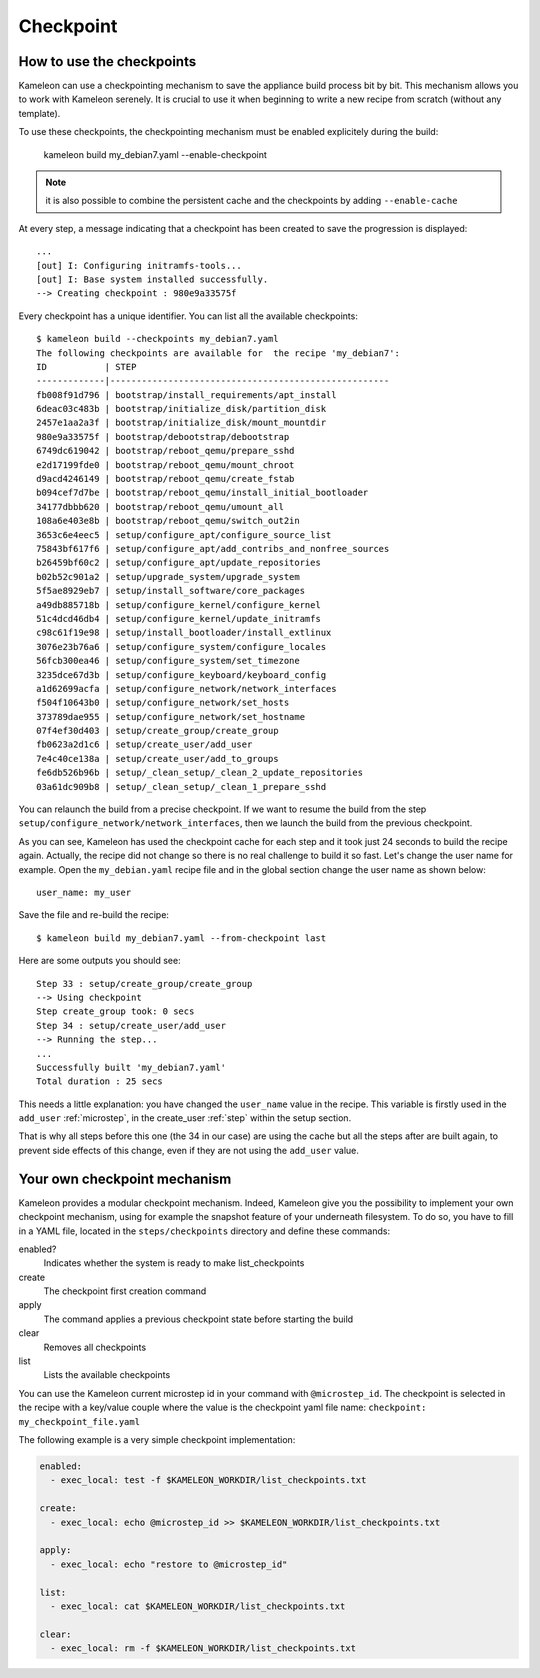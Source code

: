 .. _`checkpoint`:

----------
Checkpoint
----------

How to use the checkpoints
==========================

Kameleon can use a checkpointing mechanism to save the appliance build process
bit by bit. This mechanism allows you to work with Kameleon serenely. It is
crucial to use it when beginning to write a new recipe from scratch (without
any template).

To use these checkpoints, the checkpointing mechanism must be enabled
explicitely during the build:

    kameleon build my_debian7.yaml --enable-checkpoint

.. note::
    it is also possible to combine the persistent cache and the checkpoints by
    adding ``--enable-cache``

At every step, a message indicating that a checkpoint has been created to save
the progression is displayed::

    ...
    [out] I: Configuring initramfs-tools...
    [out] I: Base system installed successfully.
    --> Creating checkpoint : 980e9a33575f

Every checkpoint has a unique identifier. You can list all the available
checkpoints::

    $ kameleon build --checkpoints my_debian7.yaml
    The following checkpoints are available for  the recipe 'my_debian7':
    ID           | STEP
    -------------|-----------------------------------------------------
    fb008f91d796 | bootstrap/install_requirements/apt_install
    6deac03c483b | bootstrap/initialize_disk/partition_disk
    2457e1aa2a3f | bootstrap/initialize_disk/mount_mountdir
    980e9a33575f | bootstrap/debootstrap/debootstrap
    6749dc619042 | bootstrap/reboot_qemu/prepare_sshd
    e2d17199fde0 | bootstrap/reboot_qemu/mount_chroot
    d9acd4246149 | bootstrap/reboot_qemu/create_fstab
    b094cef7d7be | bootstrap/reboot_qemu/install_initial_bootloader
    34177dbbb620 | bootstrap/reboot_qemu/umount_all
    108a6e403e8b | bootstrap/reboot_qemu/switch_out2in
    3653c6e4eec5 | setup/configure_apt/configure_source_list
    75843bf617f6 | setup/configure_apt/add_contribs_and_nonfree_sources
    b26459bf60c2 | setup/configure_apt/update_repositories
    b02b52c901a2 | setup/upgrade_system/upgrade_system
    5f5ae8929eb7 | setup/install_software/core_packages
    a49db885718b | setup/configure_kernel/configure_kernel
    51c4dcd46db4 | setup/configure_kernel/update_initramfs
    c98c61f19e98 | setup/install_bootloader/install_extlinux
    3076e23b76a6 | setup/configure_system/configure_locales
    56fcb300ea46 | setup/configure_system/set_timezone
    3235dce67d3b | setup/configure_keyboard/keyboard_config
    a1d62699acfa | setup/configure_network/network_interfaces
    f504f10643b0 | setup/configure_network/set_hosts
    373789dae955 | setup/configure_network/set_hostname
    07f4ef30d403 | setup/create_group/create_group
    fb0623a2d1c6 | setup/create_user/add_user
    7e4c40ce138a | setup/create_user/add_to_groups
    fe6db526b96b | setup/_clean_setup/_clean_2_update_repositories
    03a61dc909b8 | setup/_clean_setup/_clean_1_prepare_sshd

You can relaunch the build from a precise checkpoint. If we want to resume the
build from the step ``setup/configure_network/network_interfaces``, then we
launch the build from the previous checkpoint.

.. code-block:: bash
   :emphasize-lines: 1

    3235dce67d3b | setup/configure_keyboard/keyboard_config
    a1d62699acfa | setup/configure_network/network_interfaces


.. code-block:: bash
   :emphasize-lines: 19

    $ kameleon build my_debian7.yaml --from-checkpoint 3235dce67d3b
    ...
    Step 25 : setup/configure_kernel/update_initramfs
    --> Using checkpoint
    Step configure_kernel took: 0 secs
    Step 26 : setup/install_bootloader/install_extlinux
    --> Using checkpoint
    Step install_bootloader took: 0 secs
    Step 27 : setup/configure_system/configure_locales
    --> Using checkpoint
    Step configure_system took: 0 secs
    Step 28 : setup/configure_system/set_timezone
    --> Using checkpoint
    Step configure_system took: 0 secs
    Step 29 : setup/configure_keyboard/keyboard_config
    --> Using checkpoint
    Step configure_keyboard took: 0 secs
    Step 30 : setup/configure_network/network_interfaces
    --> Running the step...
    Starting process: "ssh -F /home/salem/.tmp/kameleon_X3i/build/my_debian7/ssh_config my_debian7 -t /bin/bash"
    [in] The in_context has been initialized
    --> Creating checkpoint : a1d62699acfa
    [local] QEMU 2.1.2 monitor - type 'help' for more information
    [local] (qemu) savevm a1d62699acfa
    Step configure_network took: 1 secs
    Step 31 : setup/configure_network/set_hosts
    --> Running the step...
    --> Creating checkpoint : f504f10643b0
    ...

    Successfully built 'my_debian7.yaml'
    Total duration : 33 secs


As you can see, Kameleon has used the checkpoint cache for each step and it
took just 24 seconds to build the recipe again. Actually, the recipe
did not change so there is no real challenge to build it so fast. Let's change
the user name for example. Open the ``my_debian.yaml`` recipe file and in the
global section change the user name as shown below::

    user_name: my_user

Save the file and re-build the recipe::

    $ kameleon build my_debian7.yaml --from-checkpoint last

Here are some outputs you should see::

    Step 33 : setup/create_group/create_group
    --> Using checkpoint
    Step create_group took: 0 secs
    Step 34 : setup/create_user/add_user
    --> Running the step...
    ...
    Successfully built 'my_debian7.yaml'
    Total duration : 25 secs

This needs a little explanation: you have changed the ``user_name`` value in the
recipe. This variable is firstly used in the ``add_user`` :ref:`microstep`, in
the create_user :ref:`step` within the setup section.

That is why all steps before this one (the 34 in our case) are using the
cache but all the steps after are built again, to prevent side effects of
this change, even if they are not using the ``add_user`` value.

Your own checkpoint mechanism
=============================

Kameleon provides a modular checkpoint mechanism. Indeed, Kameleon give you the
possibility to implement your own checkpoint mechanism, using for example the
snapshot feature of your underneath filesystem. To do so, you have to fill in a
YAML file, located in the ``steps/checkpoints`` directory and define these
commands:

enabled?
    Indicates whether the system is ready to make list_checkpoints

create
    The checkpoint first creation command

apply
    The command applies a previous checkpoint state before starting the build

clear
    Removes all checkpoints

list
    Lists the available checkpoints

You can use the Kameleon current microstep id in your command with
``@microstep_id``. The checkpoint is selected in the recipe with a key/value
couple where the value is the checkpoint yaml file name: ``checkpoint:
my_checkpoint_file.yaml``


The following example is a very simple checkpoint implementation:

.. code-block:: yaml

    enabled:
      - exec_local: test -f $KAMELEON_WORKDIR/list_checkpoints.txt

    create:
      - exec_local: echo @microstep_id >> $KAMELEON_WORKDIR/list_checkpoints.txt

    apply:
      - exec_local: echo "restore to @microstep_id"

    list:
      - exec_local: cat $KAMELEON_WORKDIR/list_checkpoints.txt

    clear:
      - exec_local: rm -f $KAMELEON_WORKDIR/list_checkpoints.txt
